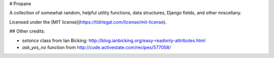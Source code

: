 # Propane

A collection of somewhat random, helpful utility functions, data structures, Django fields, and other miscellany.

Licensed under the [MIT license](https://tldrlegal.com/license/mit-license).

## Other credits:

* `setonce` class from Ian Bicking: http://blog.ianbicking.org/easy-readonly-attributes.html
* `ask_yes_no` function from http://code.activestate.com/recipes/577058/


